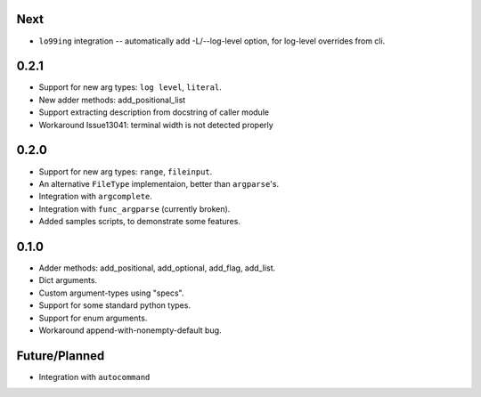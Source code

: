Next
-----
* ``lo99ing`` integration -- automatically add -L/--log-level option, for log-level overrides
  from cli.

0.2.1
-----
* Support for new arg types: ``log level``, ``literal``.
* New adder methods: add_positional_list
* Support extracting description from docstring of caller module
* Workaround Issue13041: terminal width is not detected properly

0.2.0
-----
* Support for new arg types: ``range``, ``fileinput``.
* An alternative ``FileType`` implementaion, better than ``argparse``'s.
* Integration with ``argcomplete``.
* Integration with ``func_argparse`` (currently broken).
* Added samples scripts, to demonstrate some features.

0.1.0
-----
* Adder methods: add_positional, add_optional, add_flag, add_list.
* Dict arguments.
* Custom argument-types using "specs".
* Support for some standard python types.
* Support for enum arguments.
* Workaround append-with-nonempty-default bug.

Future/Planned
----------------
* Integration with ``autocommand``
